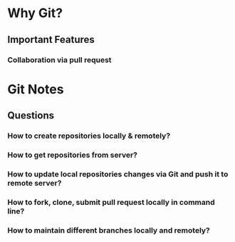 * Why Git?
** Important Features
*** Collaboration via *pull request*
* Git Notes
** Questions
*** How to create repositories locally & remotely?
*** How to get repositories from server?
*** How to update local repositories changes via Git and push it to remote server?
*** How to fork, clone, submit *pull request* locally in *command line*?
*** How to maintain different branches locally and remotely?
